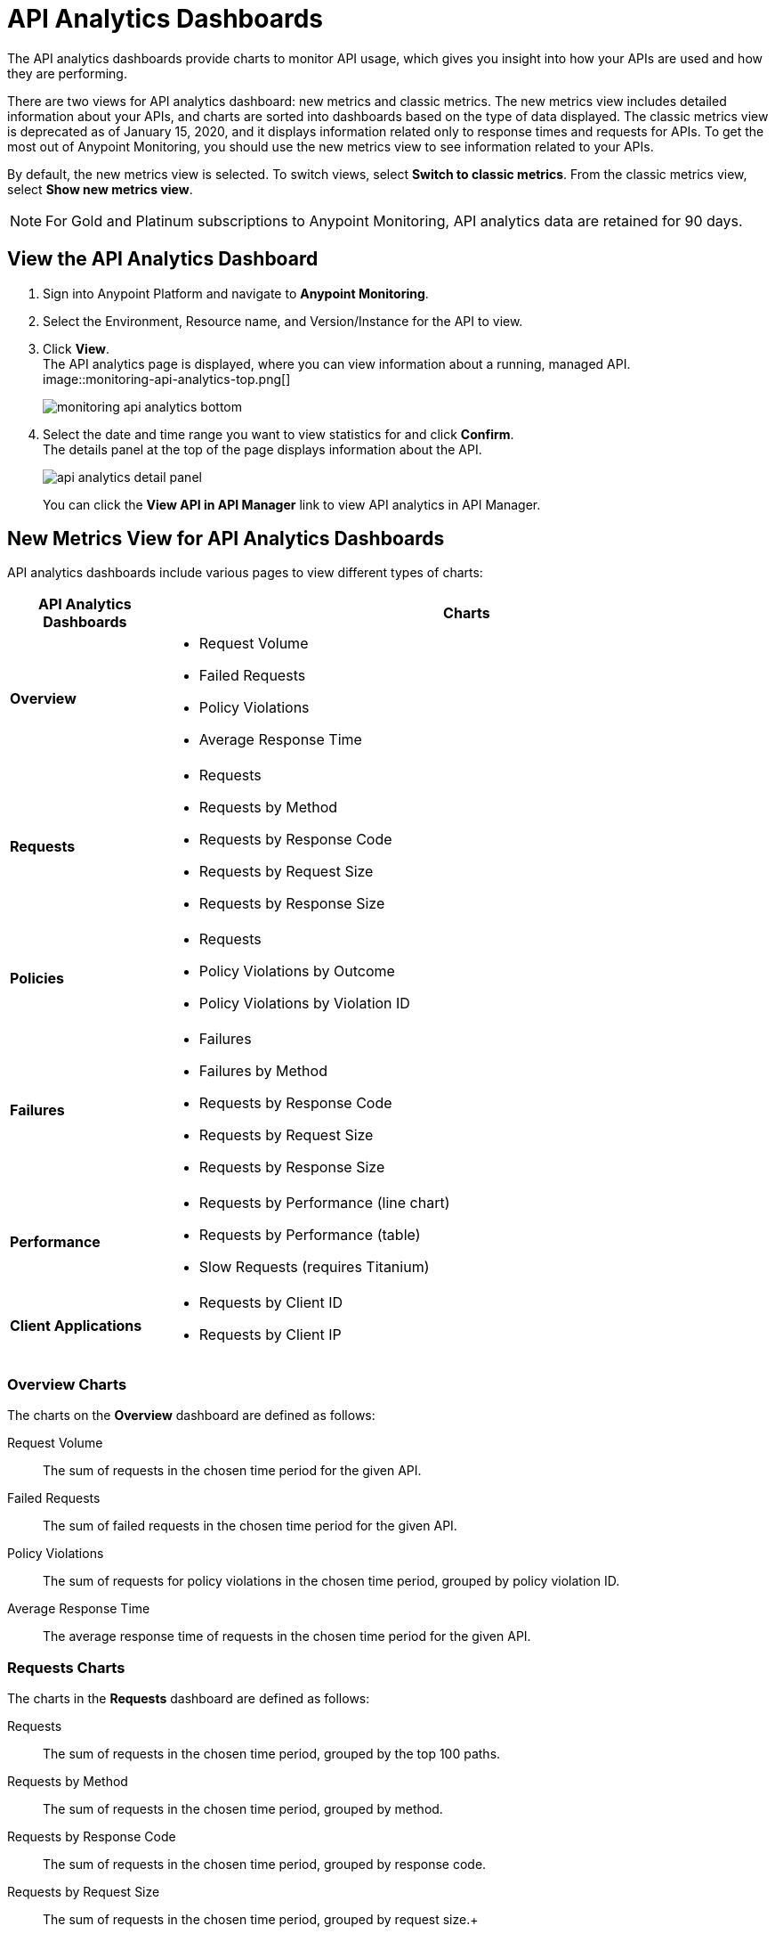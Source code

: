 = API Analytics Dashboards

The API analytics dashboards provide charts to monitor API usage, which gives you insight into how your APIs are used and how they are performing.

There are two views for API analytics dashboard: new metrics and classic metrics.
The new metrics view includes detailed information about your APIs, and charts are sorted into dashboards based on the type of data displayed.
The classic metrics view is deprecated as of January 15, 2020, and it displays information related only to response times and requests for APIs.
To get the most out of Anypoint Monitoring, you should use the new metrics view to see information related to your APIs.

By default, the new metrics view is selected. To switch views, select *Switch to classic metrics*. From the classic metrics view, select *Show new metrics view*.

[NOTE]
For Gold and Platinum subscriptions to Anypoint Monitoring, API analytics data are retained for 90 days.

== View the API Analytics Dashboard

. Sign into Anypoint Platform and navigate to *Anypoint Monitoring*.
. Select the Environment, Resource name, and Version/Instance for the API to view.
. Click *View*. +
The API analytics page is displayed, where you can view information about a running, managed API. +
image::monitoring-api-analytics-top.png[]
+
image::monitoring-api-analytics-bottom.png[]
+
. Select the date and time range you want to view statistics for and click *Confirm*. +
The details panel at the top of the page displays information about the API.
+
image::api-analytics-detail-panel.png[]
+
You can click the *View API in API Manager* link to view API analytics in API Manager.

== New Metrics View for API Analytics Dashboards

API analytics dashboards include various pages to view different types of charts:

[%header,cols="1,4"]
|===
| API Analytics Dashboards | Charts

| *Overview* a|

* Request Volume
* Failed Requests
* Policy Violations
* Average Response Time

| *Requests* a|

* Requests
* Requests by Method
* Requests by Response Code
* Requests by Request Size
* Requests by Response Size

| *Policies* a|

* Requests
* Policy Violations by Outcome
* Policy Violations by Violation ID

| *Failures* a|

* Failures
* Failures by Method
* Requests by Response Code
* Requests by Request Size
* Requests by Response Size

| *Performance* a|

* Requests by Performance (line chart)
* Requests by Performance (table)
* Slow Requests (requires Titanium)

| *Client Applications* a|

* Requests by Client ID
* Requests by Client IP

|===

=== Overview Charts

The charts on the *Overview* dashboard are defined as follows:

Request Volume:: The sum of requests in the chosen time period for the given API.

Failed Requests:: The sum of failed requests in the chosen time period for the given API.

Policy Violations:: The sum of requests for policy violations in the chosen time period, grouped by policy violation ID.

Average Response Time:: The average response time of requests in the chosen time period for the given API.

=== Requests Charts

The charts in the *Requests* dashboard are defined as follows:

Requests:: The sum of requests in the chosen time period, grouped by the top 100 paths.

Requests by Method:: The sum of requests in the chosen time period, grouped by method.

Requests by Response Code:: The sum of requests in the chosen time period, grouped by response code.

Requests by Request Size:: The sum of requests in the chosen time period, grouped by request size.+

Requests by Response Size:: The sum of requests in the chosen time period, grouped by response size.+

=== Policies Charts

The charts in the *Policies* dashboard are defined as follows:

Requests:: The sum of requests of policy violations in the chosen time period, grouped by top N paths.

// should N be 100? or is this undecided?

Policy Violations by Outcome:: The sum of requests of policy violations in the chosen time period, grouped by outcome.

Policy Violations by Violation ID:: The sum of requests of policy violations in the chosen time period, grouped by policy violation ID.

=== Failures Charts

The charts in the *Failures* dashboard are defined as follows:

Failures:: The sum of failed requests in the chosen time period, grouped by the top 100 paths.

Failures by Method:: The sum of failed requests in the chosen time period, grouped by method.

Requests by Response Code:: The sum of failed requests in the chosen time period, grouped by response code.

Requests by Request Size:: The sum of failed requests in the chosen time period, grouped by request size.

Requests by Response Size:: The sum of failed requests in the chosen time period, grouped by response size

=== Performance Charts

The charts in the *Performance* dashboard are defined as follows:

Requests by Performance (line chart):: The average response times to requests, grouped by path.

Requests by Performance (table):: The average response times to requests, grouped by path.

Slow Requests:: The average response times that are greater than 1 second, grouped by path. This chart is available only for Titanium users.

=== Client Applications Charts

The charts in the *Client Applications* dashboard are defined as follows:

Requests by Client ID:: The sum of requests in the period, grouped by client ID.

Requests by Client IP:: The sum of requests in the period, grouped by client IP.

Requests by Country:: The sum of requests in the chosen time period, grouped by country.

Requests by State/Province:: The sum of requests in the chosen time period, grouped by state/province.

== Classic Metrics View (Deprecated)

The classic metrics view is deprecated as of January 15, 2020.

The following charts are available in the *Overview* section of built-in dashboards for APIs:

* Requests
* Requests by HTTP response code
* Requests by method
* Requests (Avg), Average Size of Requests, and Average Size of Responses
* Requests by HTTP policy violation
* Requests by failure

=== Requests

You can view the metrics for how many times the particular instance of this API was requested over the specified period of time. Hover over the graph to display data in a more granular view.

image::api-request-by-instance.png[]

=== Requests by HTTP Response Code

Displays data about the API instance's total number of requests by HTTP response code for the time period you specified, including:

* Status Code - HTTP response code for the API call.
* Sum - Total number of requests with the corresponding response code.

Click the column header to sort data for that column.

image::api-requests-by-http-response.png[]

=== Requests by Method

Displays metrics about the API's requests by method, including:

* Method - The method used to call the API.
* Avg - The average of all the non-null values in the series.
* Min - The smallest value in the series.
* Max - The largest value in the series.
* Total - The sum of all values in the series.

Click the column header to sort data for that column.

image::api-request-by-method.png[]

=== Requests, Average Size of Requests, and Average Size of Responses

Displays metrics according to the API's request and response sizes:

* Requests (Avg) - Average number of requests
* Average Size of Requests - Average size of requests (bytes)
* Average Size of Responses - Average size of responses (bytes)

image::api-request-by-request-and-response-size.png[]

=== Requests by HTTP Policy Violation

Displays metrics for traffic that was rejected or not rejected for the specified policy, including:

* Policy - The name of the policy applied to the API instance.
* Avg - The average of all the non-null values in the series.
* Min - The smallest value in the series.
* Max - The largest value in the series.
* Total - The sum of all values in the series.

Click the column header to sort data for that column.

image::api-request-by-http-policy-violation.png[]


=== Requests by Failures

Displays information about failed requests to the API, including:

* Error code - The HTTP error code corresponding the failure type.
* Avg - The average of all the non-null values in the series.
* Min - The smallest value in the series.
* Max - The largest value in the series.
* Total - The sum of all values in the series.

Click the column header to sort data for that column.


image::api-request-by-failure.png[]
